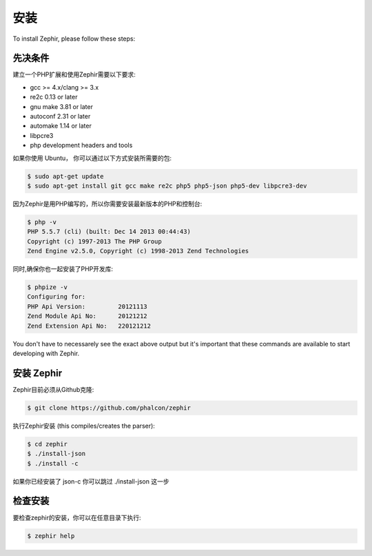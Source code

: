 安装
============
To install Zephir, please follow these steps:

先决条件
-------------

建立一个PHP扩展和使用Zephir需要以下要求:

* gcc >= 4.x/clang >= 3.x
* re2c 0.13 or later
* gnu make 3.81 or later
* autoconf 2.31 or later
* automake 1.14 or later
* libpcre3
* php development headers and tools

如果你使用 Ubuntu， 你可以通过以下方式安装所需要的包:

.. code-block:: bash

	$ sudo apt-get update
	$ sudo apt-get install git gcc make re2c php5 php5-json php5-dev libpcre3-dev

因为Zephir是用PHP编写的，所以你需要安装最新版本的PHP和控制台:

.. code-block:: bash

	$ php -v
	PHP 5.5.7 (cli) (built: Dec 14 2013 00:44:43)
	Copyright (c) 1997-2013 The PHP Group
	Zend Engine v2.5.0, Copyright (c) 1998-2013 Zend Technologies

同时,确保你也一起安装了PHP开发库:

.. code-block:: bash

	$ phpize -v
	Configuring for:
	PHP Api Version:         20121113
	Zend Module Api No:      20121212
	Zend Extension Api No:   220121212

You don't have to necessarely see the exact above output but it's important that these commands are available to start
developing with Zephir.

安装 Zephir
-----------------

Zephir目前必须从Github克隆:

.. code-block:: bash

	$ git clone https://github.com/phalcon/zephir

执行Zephir安装 (this compiles/creates the parser):

.. code-block:: bash

	$ cd zephir
	$ ./install-json
	$ ./install -c

如果你已经安装了 json-c 你可以跳过 ./install-json 这一步

检查安装
--------------------
要检查zephir的安装，你可以在任意目录下执行:

.. code-block:: bash

	$ zephir help
